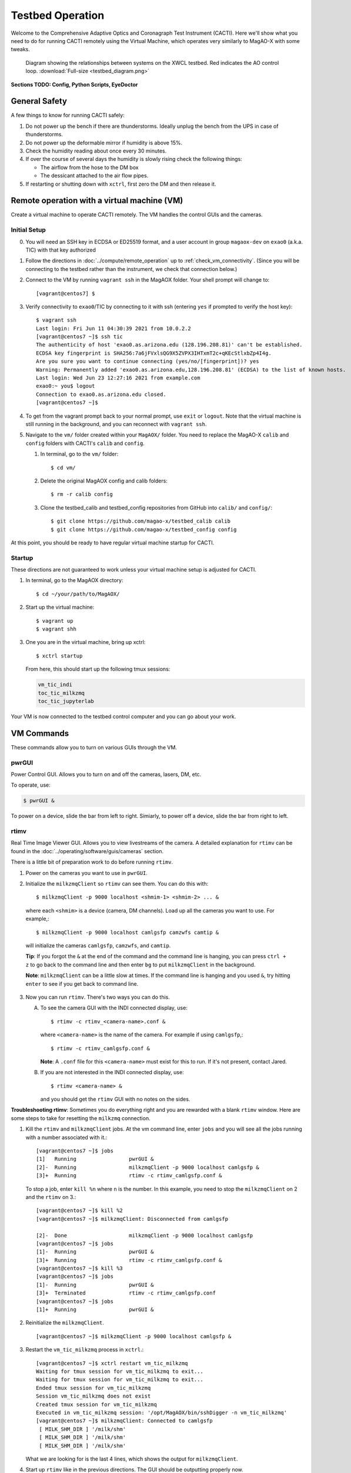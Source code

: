 Testbed Operation
=================
Welcome to the Comprehensive Adaptive Optics and Coronagraph Test Instrument
(CACTI). Here we'll show what you need to do for running CACTI remotely using the
Virtual Machine, which operates very similarly to MagAO-X with some tweaks.

.. figure:: testbed_diagram.png
   :alt: Diagram showing systems on the testbed

   Diagram showing the relationships between systems on the XWCL testbed. Red indicates the AO control loop. :download:`Full-size <testbed_diagram.png>`

**Sections TODO: Config, Python Scripts, EyeDoctor**

General Safety
--------------
A few things to know for running CACTI safely:

1. Do not power up the bench if there are thunderstorms. Ideally unplug the bench
   from the UPS in case of thunderstorms.

2. Do not power up the deformable mirror if humidity is above 15%.

3. Check the humidity reading about once every 30 minutes.

4. If over the course of several days the humidity is slowly rising check the
   following things:

   * The airflow from the hose to the DM box
   * The dessicant attached to the air flow pipes.

5. If restarting or shutting down with ``xctrl``, first zero the DM and then release it.

Remote operation with a virtual machine (VM)
--------------------------------------------

Create a virtual machine to operate CACTI remotely. The VM handles the control GUIs and the cameras.

Initial Setup
^^^^^^^^^^^^^
0. You will need an SSH key in ECDSA or ED25519 format, and a user account in
   group ``magaox-dev`` on ``exao0`` (a.k.a. TIC) with that key authorized

1. Follow the directions in :doc:`../compute/remote_operation` up to :ref:`check_vm_connectivity`. (Since you will be connecting to the testbed rather than the instrument, we check that connection below.)

2. Connect to the VM by running ``vagrant ssh`` in the MagAOX folder. Your shell prompt will change to::

   [vagrant@centos7] $

3. Verify connectivity to ``exao0``/TIC by connecting to it with ssh (entering ``yes`` if prompted to verify the host key)::

      $ vagrant ssh
      Last login: Fri Jun 11 04:30:39 2021 from 10.0.2.2
      [vagrant@centos7 ~]$ ssh tic
      The authenticity of host 'exao0.as.arizona.edu (128.196.208.81)' can't be established.
      ECDSA key fingerprint is SHA256:7a6jFVxlsQG9X5ZVPX3IHTxmT2c+qKEcStlxbZp4I4g.
      Are you sure you want to continue connecting (yes/no/[fingerprint])? yes
      Warning: Permanently added 'exao0.as.arizona.edu,128.196.208.81' (ECDSA) to the list of known hosts.
      Last login: Wed Jun 23 12:27:16 2021 from example.com
      exao0:~ you$ logout
      Connection to exao0.as.arizona.edu closed.
      [vagrant@centos7 ~]$

4. To get from the vagrant prompt back to your normal prompt, use ``exit`` or ``logout``. Note that the virtual machine is still running in the background, and you can reconnect with ``vagrant ssh``.

5. Navigate to the ``vm/`` folder created within your ``MagAOX/`` folder. You
   need to replace the MagAO-X ``calib`` and ``config`` folders with CACTI's
   ``calib`` and ``config``.

   #. In terminal, go to the ``vm/`` folder::

         $ cd vm/

   #. Delete the original MagAOX config and calib folders::

         $ rm -r calib config

   #. Clone the testbed_calib and testbed_config repositories from GitHub into ``calib/`` and ``config/``::

         $ git clone https://github.com/magao-x/testbed_calib calib
         $ git clone https://github.com/magao-x/testbed_config config

At this point, you should be ready to have regular virtual machine startup for CACTI.

Startup
^^^^^^^

These directions are not guaranteed to work unless your virtual machine setup is adjusted for CACTI.

1. In terminal, go to the MagAOX directory::

      $ cd ~/your/path/to/MagAOX/

2. Start up the virtual machine::

      $ vagrant up
      $ vagrant shh

3. One you are in the virtual machine, bring up xctrl::

      $ xctrl startup

   From here, this should start up the following tmux sessions:

   .. code:: text

      vm_tic_indi
      toc_tic_milkzmq
      toc_tic_jupyterlab

Your VM is now connected to the testbed control computer and you can go about your work.

VM Commands
-----------
These commands allow you to turn on various GUIs through the VM.

pwrGUI
^^^^^^
Power Control GUI. Allows you to turn on and off the cameras, lasers, DM, etc.

To operate, use:

.. code:: text

    $ pwrGUI &
    
To power on a device, slide the bar from left to right. Simiarly, to power off a device, 
slide the bar from right to left.

rtimv
^^^^^
Real Time Image Viewer GUI. Allows you to view livestreams of the camera. A detailed 
explanation for ``rtimv`` can be found in the :doc:`../operating/software/guis/cameras` 
section.

There is a little bit of preparation work to do before running ``rtimv``. 

1. Power on the cameras you want to use in ``pwrGUI``.

2. Initialize the ``milkzmqClient`` so ``rtimv`` can see them. You can do this with::
      
      $ milkzmqClient -p 9000 localhost <shmim-1> <shmim-2> ... &
   
  where each ``<shmim>`` is a device (camera, DM channels). Load up all the cameras 
  you want to use. For example,::
      
      $ milkzmqClient -p 9000 localhost camlgsfp camzwfs camtip &
      
  will initialize the cameras ``camlgsfp``, ``camzwfs``, and ``camtip``.
  
  **Tip**: If you forgot the ``&`` at the end of the command and the command
  line is hanging, you can press ``ctrl + z`` to go back to the command line
  and then enter ``bg`` to put ``milkzmqClient`` in the background.
  
  **Note**: ``milkzmqClient`` can be a little slow at times. If the command
  line is hanging and you used ``&``, try hitting ``enter`` to see if you get
  back to command line.

3. Now you can run ``rtimv``. There's two ways you can do this.

   A. To see the camera GUI with the INDI connected display, use::

         $ rtimv -c rtimv_<camera-name>.conf &

      where ``<camera-name>`` is the name of the camera. For example if using ``camlgsfp``,::
      
         $ rtimv -c rtimv_camlgsfp.conf &
         
      **Note**: A ``.conf`` file for this ``<camera-name>`` must exist for this to run.
      If it's not present, contact Jared.
      
   B. If you are not interested in the INDI connected display, use::
   
         $ rtimv <camera-name> &
      
      and you should get the ``rtimv`` GUI with no notes on the sides.


**Troubleshooting rtimv**: Sometimes you do everything right and you are rewarded with a blank 
``rtimv`` window. Here are some steps to take for resetting the ``milkzmq`` connection.

1. Kill the ``rtimv`` and ``milkzmqClient`` jobs. At the vm command line, enter ``jobs`` and
   you will see all the jobs running with a number associated with it.::
      
      [vagrant@centos7 ~]$ jobs
      [1]   Running                 pwrGUI &
      [2]-  Running                 milkzmqClient -p 9000 localhost camlgsfp &
      [3]+  Running                 rtimv -c rtimv_camlgsfp.conf &
      
   To stop a job, enter ``kill %n`` where ``n`` is the number. In this example, you need to stop
   the ``milkzmqClient`` on 2 and the ``rtimv`` on 3.::
  
      [vagrant@centos7 ~]$ kill %2
      [vagrant@centos7 ~]$ milkzmqClient: Disconnected from camlgsfp
      
      [2]-  Done                    milkzmqClient -p 9000 localhost camlgsfp
      [vagrant@centos7 ~]$ jobs
      [1]-  Running                 pwrGUI &
      [3]+  Running                 rtimv -c rtimv_camlgsfp.conf &
      [vagrant@centos7 ~]$ kill %3
      [vagrant@centos7 ~]$ jobs
      [1]-  Running                 pwrGUI &
      [3]+  Terminated              rtimv -c rtimv_camlgsfp.conf
      [vagrant@centos7 ~]$ jobs
      [1]+  Running                 pwrGUI &

2. Reinitialize the ``milkzmqClient``. ::

      [vagrant@centos7 ~]$ milkzmqClient -p 9000 localhost camlgsfp &

3. Restart the ``vm_tic_milkzmq`` process in ``xctrl``.::

      [vagrant@centos7 ~]$ xctrl restart vm_tic_milkzmq
      Waiting for tmux session for vm_tic_milkzmq to exit...
      Waiting for tmux session for vm_tic_milkzmq to exit...
      Ended tmux session for vm_tic_milkzmq
      Session vm_tic_milkzmq does not exist
      Created tmux session for vm_tic_milkzmq
      Executed in vm_tic_milkzmq session: '/opt/MagAOX/bin/sshDigger -n vm_tic_milkzmq'
      [vagrant@centos7 ~]$ milkzmqClient: Connected to camlgsfp
       [ MILK_SHM_DIR ] '/milk/shm'
       [ MILK_SHM_DIR ] '/milk/shm'
       [ MILK_SHM_DIR ] '/milk/shm'
       
   What we are looking for is the last 4 lines, which shows the output for ``milkzmqClient``.
   
4. Start up ``rtimv`` like in the previous directions. The GUI should be outputting properly now.


roiGUI
^^^^^^
Region of Interest GUI for ``rtimv``. A detailed explanation for ``roiGUI`` functions can be found 
in the :doc:`../operating/software/guis/cameras` section.

To operate, use:::

   $ roiGUI <camera-name> &

where ``<camera-name>`` is the camera you want to edit the ROI for ``rtimv``. 
   
dmCtrlGUI
^^^^^^^^^
DM Control GUI. Controls the 1K DM. Apply flats, clear channels, release DM.

To operate, use:

.. code:: text

    $ dmCtrlGUI dmkilo &

Commands run on ``exao0``
-------------------------

To startup exao0, open a new terminal and ssh with your account into exao0. Always run it in xsup.

.. code:: text

   $ ssh exao0
   $ su xsup

Startup and shutdown with ``xctrl``
^^^^^^^^^^^^^^^^^^^^^^^^^^^^^^^^^^^

From here, you can start running the various processes with :doc:`../operating/software/utils/xctrl`.

Humidity Sensing
^^^^^^^^^^^^^^^^

The Arduino humidity sensor has been moved from ``corona`` to ``exao0``. The humidity
sensor is connected via USB to ``/dev/ttyACM0`` which can be monitored with ``screen``
provided that you are in the ``dialout`` user group on exao0.

If you are not in the ``dialout`` group, get someone to do ``sudo gpasswd -a USERNAME dialout`` and log in again.

Open a separate terminal and log into ``exao0``.

If you are starting from a fresh (re)boot:

.. code:: text

   $ screen /dev/ttyACM0

If the session already exists (i.e. was disconnected without killing it):

.. code:: text

   $ screen -rd

The screen should now show a bunch of environmental monitoring information that looks like this::

   Humidity: 10.70 %	Temperature: 22.80 *C 73.04 *F	Heat index: 21.41 *C 70.55 *F

Please actively check the humidity levels every 30 minutes or so.

**Do not operate the 1K DM if the humidity is above 15%!!**

If somoene else is viewing the humidity monitor, even if they are "detached" from ``screen``, you won't be able to open it until they have killed their screen session (after reattaching if needed).

**To kill (exit) the humidity monitor**: ``Ctrl + a``, release, then "k", then "y" to confirm.

   * This releases the device for other users.

**To detatch**: ``Ctrl + a``, release, then "d".

   * This makes it easy to reattach with ``screen -rd``

cursesINDI
^^^^^^^^^^

Allows you to set exposure times, ROI, etc directly.

To start cursesINDI, enter it in the exao0 terminal when in xsup:

.. code:: text

   $ cursesINDI

For general use:

1. Enter the name of device and it will search for it.

   * Tip: Sometimes there are multiple versions of the device. Add "." at the end
     of your device name to minimize scrolling.

2. Once at the list, curse over "target" in second to right hand column. Hit "e" for edit, enter a new number, and then "y" for yes.

3. For ROI you will need to toggle the ``set_roi`` processes by hitting "t" for toggle.

4. To exit, hit ``Ctrl + c``.

The Eye Doctor for CACTI
^^^^^^^^^^^^^^^^^^^^^^^^

**TODO**

Consult :doc:`../operating/software/utils/eyedoctor` for general information.
